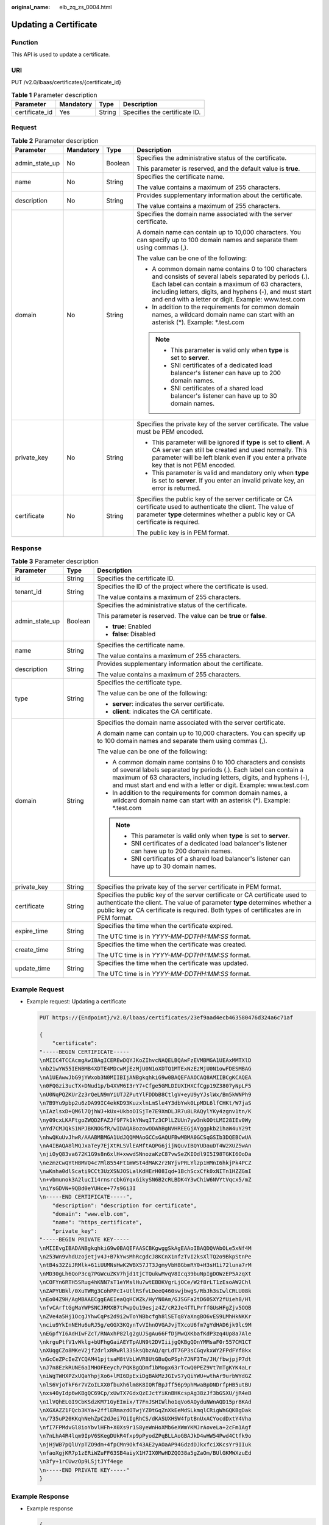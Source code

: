 :original_name: elb_zq_zs_0004.html

.. _elb_zq_zs_0004:

Updating a Certificate
======================

Function
--------

This API is used to update a certificate.

URI
---

PUT /v2.0/lbaas/certificates/{certificate_id}

.. table:: **Table 1** Parameter description

   ============== ========= ====== =============================
   Parameter      Mandatory Type   Description
   ============== ========= ====== =============================
   certificate_id Yes       String Specifies the certificate ID.
   ============== ========= ====== =============================

Request
-------

.. table:: **Table 2** Parameter description

   +-----------------+-----------------+-----------------+-----------------------------------------------------------------------------------------------------------------------------------------------------------------------------------------------------------------------------------------------------------------------------------+
   | Parameter       | Mandatory       | Type            | Description                                                                                                                                                                                                                                                                       |
   +=================+=================+=================+===================================================================================================================================================================================================================================================================================+
   | admin_state_up  | No              | Boolean         | Specifies the administrative status of the certificate.                                                                                                                                                                                                                           |
   |                 |                 |                 |                                                                                                                                                                                                                                                                                   |
   |                 |                 |                 | This parameter is reserved, and the default value is **true**.                                                                                                                                                                                                                    |
   +-----------------+-----------------+-----------------+-----------------------------------------------------------------------------------------------------------------------------------------------------------------------------------------------------------------------------------------------------------------------------------+
   | name            | No              | String          | Specifies the certificate name.                                                                                                                                                                                                                                                   |
   |                 |                 |                 |                                                                                                                                                                                                                                                                                   |
   |                 |                 |                 | The value contains a maximum of 255 characters.                                                                                                                                                                                                                                   |
   +-----------------+-----------------+-----------------+-----------------------------------------------------------------------------------------------------------------------------------------------------------------------------------------------------------------------------------------------------------------------------------+
   | description     | No              | String          | Provides supplementary information about the certificate.                                                                                                                                                                                                                         |
   |                 |                 |                 |                                                                                                                                                                                                                                                                                   |
   |                 |                 |                 | The value contains a maximum of 255 characters.                                                                                                                                                                                                                                   |
   +-----------------+-----------------+-----------------+-----------------------------------------------------------------------------------------------------------------------------------------------------------------------------------------------------------------------------------------------------------------------------------+
   | domain          | No              | String          | Specifies the domain name associated with the server certificate.                                                                                                                                                                                                                 |
   |                 |                 |                 |                                                                                                                                                                                                                                                                                   |
   |                 |                 |                 | A domain name can contain up to 10,000 characters. You can specify up to 100 domain names and separate them using commas (,).                                                                                                                                                     |
   |                 |                 |                 |                                                                                                                                                                                                                                                                                   |
   |                 |                 |                 | The value can be one of the following:                                                                                                                                                                                                                                            |
   |                 |                 |                 |                                                                                                                                                                                                                                                                                   |
   |                 |                 |                 | -  A common domain name contains 0 to 100 characters and consists of several labels separated by periods (.). Each label can contain a maximum of 63 characters, including letters, digits, and hyphens (-), and must start and end with a letter or digit. Example: www.test.com |
   |                 |                 |                 | -  In addition to the requirements for common domain names, a wildcard domain name can start with an asterisk (*). Example: \*.test.com                                                                                                                                           |
   |                 |                 |                 |                                                                                                                                                                                                                                                                                   |
   |                 |                 |                 | .. note::                                                                                                                                                                                                                                                                         |
   |                 |                 |                 |                                                                                                                                                                                                                                                                                   |
   |                 |                 |                 |    -  This parameter is valid only when **type** is set to **server**.                                                                                                                                                                                                            |
   |                 |                 |                 |    -  SNI certificates of a dedicated load balancer's listener can have up to 200 domain names.                                                                                                                                                                                   |
   |                 |                 |                 |    -  SNI certificates of a shared load balancer's listener can have up to 30 domain names.                                                                                                                                                                                       |
   +-----------------+-----------------+-----------------+-----------------------------------------------------------------------------------------------------------------------------------------------------------------------------------------------------------------------------------------------------------------------------------+
   | private_key     | No              | String          | Specifies the private key of the server certificate. The value must be PEM encoded.                                                                                                                                                                                               |
   |                 |                 |                 |                                                                                                                                                                                                                                                                                   |
   |                 |                 |                 | -  This parameter will be ignored if **type** is set to **client**. A CA server can still be created and used normally. This parameter will be left blank even if you enter a private key that is not PEM encoded.                                                                |
   |                 |                 |                 | -  This parameter is valid and mandatory only when **type** is set to **server**. If you enter an invalid private key, an error is returned.                                                                                                                                      |
   +-----------------+-----------------+-----------------+-----------------------------------------------------------------------------------------------------------------------------------------------------------------------------------------------------------------------------------------------------------------------------------+
   | certificate     | No              | String          | Specifies the public key of the server certificate or CA certificate used to authenticate the client. The value of parameter **type** determines whether a public key or CA certificate is required.                                                                              |
   |                 |                 |                 |                                                                                                                                                                                                                                                                                   |
   |                 |                 |                 | The public key is in PEM format.                                                                                                                                                                                                                                                  |
   +-----------------+-----------------+-----------------+-----------------------------------------------------------------------------------------------------------------------------------------------------------------------------------------------------------------------------------------------------------------------------------+

Response
--------

.. table:: **Table 3** Parameter description

   +-----------------------+-----------------------+-----------------------------------------------------------------------------------------------------------------------------------------------------------------------------------------------------------------------------------------------------------------------------------+
   | Parameter             | Type                  | Description                                                                                                                                                                                                                                                                       |
   +=======================+=======================+===================================================================================================================================================================================================================================================================================+
   | id                    | String                | Specifies the certificate ID.                                                                                                                                                                                                                                                     |
   +-----------------------+-----------------------+-----------------------------------------------------------------------------------------------------------------------------------------------------------------------------------------------------------------------------------------------------------------------------------+
   | tenant_id             | String                | Specifies the ID of the project where the certificate is used.                                                                                                                                                                                                                    |
   |                       |                       |                                                                                                                                                                                                                                                                                   |
   |                       |                       | The value contains a maximum of 255 characters.                                                                                                                                                                                                                                   |
   +-----------------------+-----------------------+-----------------------------------------------------------------------------------------------------------------------------------------------------------------------------------------------------------------------------------------------------------------------------------+
   | admin_state_up        | Boolean               | Specifies the administrative status of the certificate.                                                                                                                                                                                                                           |
   |                       |                       |                                                                                                                                                                                                                                                                                   |
   |                       |                       | This parameter is reserved. The value can be **true** or **false**.                                                                                                                                                                                                               |
   |                       |                       |                                                                                                                                                                                                                                                                                   |
   |                       |                       | -  **true**: Enabled                                                                                                                                                                                                                                                              |
   |                       |                       | -  **false**: Disabled                                                                                                                                                                                                                                                            |
   +-----------------------+-----------------------+-----------------------------------------------------------------------------------------------------------------------------------------------------------------------------------------------------------------------------------------------------------------------------------+
   | name                  | String                | Specifies the certificate name.                                                                                                                                                                                                                                                   |
   |                       |                       |                                                                                                                                                                                                                                                                                   |
   |                       |                       | The value contains a maximum of 255 characters.                                                                                                                                                                                                                                   |
   +-----------------------+-----------------------+-----------------------------------------------------------------------------------------------------------------------------------------------------------------------------------------------------------------------------------------------------------------------------------+
   | description           | String                | Provides supplementary information about the certificate.                                                                                                                                                                                                                         |
   |                       |                       |                                                                                                                                                                                                                                                                                   |
   |                       |                       | The value contains a maximum of 255 characters.                                                                                                                                                                                                                                   |
   +-----------------------+-----------------------+-----------------------------------------------------------------------------------------------------------------------------------------------------------------------------------------------------------------------------------------------------------------------------------+
   | type                  | String                | Specifies the certificate type.                                                                                                                                                                                                                                                   |
   |                       |                       |                                                                                                                                                                                                                                                                                   |
   |                       |                       | The value can be one of the following:                                                                                                                                                                                                                                            |
   |                       |                       |                                                                                                                                                                                                                                                                                   |
   |                       |                       | -  **server**: indicates the server certificate.                                                                                                                                                                                                                                  |
   |                       |                       | -  **client**: indicates the CA certificate.                                                                                                                                                                                                                                      |
   +-----------------------+-----------------------+-----------------------------------------------------------------------------------------------------------------------------------------------------------------------------------------------------------------------------------------------------------------------------------+
   | domain                | String                | Specifies the domain name associated with the server certificate.                                                                                                                                                                                                                 |
   |                       |                       |                                                                                                                                                                                                                                                                                   |
   |                       |                       | A domain name can contain up to 10,000 characters. You can specify up to 100 domain names and separate them using commas (,).                                                                                                                                                     |
   |                       |                       |                                                                                                                                                                                                                                                                                   |
   |                       |                       | The value can be one of the following:                                                                                                                                                                                                                                            |
   |                       |                       |                                                                                                                                                                                                                                                                                   |
   |                       |                       | -  A common domain name contains 0 to 100 characters and consists of several labels separated by periods (.). Each label can contain a maximum of 63 characters, including letters, digits, and hyphens (-), and must start and end with a letter or digit. Example: www.test.com |
   |                       |                       | -  In addition to the requirements for common domain names, a wildcard domain name can start with an asterisk (*). Example: \*.test.com                                                                                                                                           |
   |                       |                       |                                                                                                                                                                                                                                                                                   |
   |                       |                       | .. note::                                                                                                                                                                                                                                                                         |
   |                       |                       |                                                                                                                                                                                                                                                                                   |
   |                       |                       |    -  This parameter is valid only when **type** is set to **server**.                                                                                                                                                                                                            |
   |                       |                       |    -  SNI certificates of a dedicated load balancer's listener can have up to 200 domain names.                                                                                                                                                                                   |
   |                       |                       |    -  SNI certificates of a shared load balancer's listener can have up to 30 domain names.                                                                                                                                                                                       |
   +-----------------------+-----------------------+-----------------------------------------------------------------------------------------------------------------------------------------------------------------------------------------------------------------------------------------------------------------------------------+
   | private_key           | String                | Specifies the private key of the server certificate in PEM format.                                                                                                                                                                                                                |
   +-----------------------+-----------------------+-----------------------------------------------------------------------------------------------------------------------------------------------------------------------------------------------------------------------------------------------------------------------------------+
   | certificate           | String                | Specifies the public key of the server certificate or CA certificate used to authenticate the client. The value of parameter **type** determines whether a public key or CA certificate is required. Both types of certificates are in PEM format.                                |
   +-----------------------+-----------------------+-----------------------------------------------------------------------------------------------------------------------------------------------------------------------------------------------------------------------------------------------------------------------------------+
   | expire_time           | String                | Specifies the time when the certificate expired.                                                                                                                                                                                                                                  |
   |                       |                       |                                                                                                                                                                                                                                                                                   |
   |                       |                       | The UTC time is in *YYYY-MM-DDTHH:MM:SS* format.                                                                                                                                                                                                                                  |
   +-----------------------+-----------------------+-----------------------------------------------------------------------------------------------------------------------------------------------------------------------------------------------------------------------------------------------------------------------------------+
   | create_time           | String                | Specifies the time when the certificate was created.                                                                                                                                                                                                                              |
   |                       |                       |                                                                                                                                                                                                                                                                                   |
   |                       |                       | The UTC time is in *YYYY-MM-DDTHH:MM:SS* format.                                                                                                                                                                                                                                  |
   +-----------------------+-----------------------+-----------------------------------------------------------------------------------------------------------------------------------------------------------------------------------------------------------------------------------------------------------------------------------+
   | update_time           | String                | Specifies the time when the certificate was updated.                                                                                                                                                                                                                              |
   |                       |                       |                                                                                                                                                                                                                                                                                   |
   |                       |                       | The UTC time is in *YYYY-MM-DDTHH:MM:SS* format.                                                                                                                                                                                                                                  |
   +-----------------------+-----------------------+-----------------------------------------------------------------------------------------------------------------------------------------------------------------------------------------------------------------------------------------------------------------------------------+

Example Request
---------------

-  Example request: Updating a certificate

   .. code-block:: text

      PUT https://{Endpoint}/v2.0/lbaas/certificates/23ef9aad4ecb463580476d324a6c71af

      {
          "certificate":
      "-----BEGIN CERTIFICATE-----
      \nMIIC4TCCAcmgAwIBAgICEREwDQYJKoZIhvcNAQELBQAwFzEVMBMGA1UEAxMMTXlD
      \nb21wYW55IENBMB4XDTE4MDcwMjEzMjU0N1oXDTQ1MTExNzEzMjU0N1owFDESMBAG
      \nA1UEAwwJbG9jYWxob3N0MIIBIjANBgkqhkiG9w0BAQEFAAOCAQ8AMIIBCgKCAQEA
      \n0FQGzi3ucTX+DNud1p/b4XVM6I3rY7+Cfge5GMLDIUXIHXCfCgp19Z3807yNpLF5
      \nU0NqPQZKUrZz3rQeLN9mYiUTJZPutYlFDDbB8CtlgV+eyU9yYJslWx/Bm5kWNPh9
      \n7B9Yu9pbp2u6zDA99IC4ekKD93KuzxlnLmSle4Y3dbYwk0LpMDL6lfCHKt/W7jaS
      \nIAzlsxD+QM6l7QjhWJ+kUx+UkboOISjTe7E9XmDLJR7u8LRAQylYKy4zgnv1tn/K
      \ny09cxLKAFtgoZWQD2FAZJf9F7k1kYNwqITz3CPlLZUUn7yw3nkOOtLMI28IEv0Wy
      \nYd7CMJQkS1NPJBKNOGfR/wIDAQABozowODAhBgNVHREEGjAYggpkb21haW4uY29t
      \nhwQKuUvJhwR/AAABMBMGA1UdJQQMMAoGCCsGAQUFBwMBMA0GCSqGSIb3DQEBCwUA
      \nA4IBAQA8lMQJxaTey7EjXtRLSVlEAMftAQPG6jijNQuvIBQYUDauDT4W2XUZ5wAn
      \njiOyQ83va672K1G9s8n6xlH+xwwdSNnozaKzC87vwSeZKIOdl9I5I98TGKI6OoDa
      \nezmzCwQYtHBMVQ4c7Ml8554Ft1mWSt4dMAK2rzNYjvPRLYlzp1HMnI6hkjPk4PCZ
      \nwKnha0dlScati9CCt3UzXSNJOSLalKdHErH08Iqd+1BchScxCfk0xNITn1HZZGmI
      \n+vbmunok3A2lucI14rnsrcbkGYqxGikySN6B2cRLBDK4Y3wChiW6NVYtVqcx5/mZ
      \niYsGDVN+9QBd0eYUHce+77s96i3I
      \n-----END CERTIFICATE-----",
          "description": "description for certificate",
          "domain": "www.elb.com",
          "name": "https_certificate",
          "private_key":
      "-----BEGIN PRIVATE KEY-----
      \nMIIEvgIBADANBgkqhkiG9w0BAQEFAASCBKgwggSkAgEAAoIBAQDQVAbOLe5xNf4M
      \n253Wn9vhdUzojetjv4J+B7kYwsMhRcgdcJ8KCnX1nfzTvI2ksXlTQ2o9BkpStnPe
      \ntB4s32ZiJRMlk+61iUUMNsHwK2WBX57JT3JgmyVbH8GbmRY0+H3sH1i72luna7rM
      \nMD30gLh6QoP3cq7PGWcuZKV7hjd1tjCTQukwMvqV8Icq39buNpIgDOWzEP5AzqXt
      \nCOFYn6RTH5SRug4hKNN7sT1eYMslHu7wtEBDKVgrLjOCe/W2f8rLT1zEsoAW2Chl
      \nZAPYUBkl/0XuTWRg3CohPPcI+UtlRSfvLDeeQ460swjbwgS/RbJh3sIwlCRLU08k
      \nEo04Z9H/AgMBAAECggEAEIeaQqHCWZk/HyYN0Am/GJSGFa2tD60SXY2fUieh8/Hl
      \nfvCArftGgMaYWPSNCJRMXB7tPwpQu19esjz4Z/cR2Je4fTLPrffGUsHFgZjv5OQB
      \nZVe4a5Hj1OcgJYhwCqPs2d9i2wToYNBbcfgh8lSETq8YaXngBO6vES9LMhHkNKKr
      \nciu9YkInNEHu6uRJ5g/eGGX3KQynTvVIhnOVGAJvjTXcoU6fm7gYdHAD6jk9lc9M
      \nEGpfYI6AdHIwFZcT/RNAxhP82lg2gUJSgAu66FfDjMwQXKbafKdP3zq4Up8a7Ale
      \nkrguPtfV1vWklg+bUFhgGaiAEYTpAUN9t2DVIiijgQKBgQDnYMMsaF0r557CM1CT
      \nXUqgCZo8MKeV2jf2drlxRRwRl33SksQbzAQ/qrLdT7GP3sCGqvkxWY2FPdFYf8kx
      \nGcCeZPcIeZYCQAM41pjtsaM8tVbLWVR8UtGBuQoPSph7JNF3Tm/JH/fbwjpjP7dt
      \nJ7n8EzkRUNE6aIMHOFEeych/PQKBgQDmf1bMogx63rTcwQ0PEZ9Vt7mTgKYK4aLr
      \niWgTWHXPZxUQaYhpjXo6+lMI6DpExiDgBAkMzJGIvS7yQiYWU+wthAr9urbWYdGZ
      \nlS6VjoTkF6r7VZoILXX0fbuXh6lm8K8IQRfBpJff56p9phMwaBpDNDrfpHB5utBU
      \nxs40yIdp6wKBgQC69Cp/xUwTX7GdxQzEJctYiKnBHKcspAg38zJf3bGSXU/jR4eB
      \n1lVQhELGI9CbKSdzKM71GyEImix/T7FnJSHIWlho1qVo6AQyduNWnAQD15pr8KAd
      \nXGXAZZ1FQcb3KYa+2fflERmazdOTwjYZ0tGqZnXkEeMdSLkmqlCRigWhGQKBgDak
      \n/735uP20KKqhNehZpC2dJei7OiIgRhCS/dKASUXHSW4fptBnUxACYocdDxtY4Vha
      \nfI7FPMdvGl8ioYbvlHFh+X0Xs9r1S8yeWnHoXMb6eXWmYKMJrAoveLa+2cFm1Agf
      \n7nLhA4R4lqm9IpV6SKegDUkR4fxp9pPyodZPqBLLAoGBAJkD4wHW54Pwd4Ctfk9o
      \njHjWB7pQlUYpTZO9dm+4fpCMn9Okf43AE2yAOaAP94GdzdDJkxfciXKcsYr9IIuk
      \nfaoXgjKR7p1zERiWZuFF63SB4aiyX1H7IX0MwHDZQO38a5gZaOm/BUlGKMWXzuEd
      \n3fy+1rCUwzOp9LSjtJYf4ege
      \n-----END PRIVATE KEY-----"
      }

Example Response
----------------

-  Example response

   .. code-block::

      {
          "certificate": "-----BEGIN CERTIFICATE-----\nMIIC4TCCAcmgAwIBAgICEREwDQYJKoZIhvcNAQELBQAwFzEVMBMGA1UEAxMMTXlD\nb21wYW55IENBMB4XDTE4MDcwMjEzMjU0N1oXDTQ1MTExNzEzMjU0N1owFDESMBAG\nA1UEAwwJbG9jYWxob3N0MIIBIjANBgkqhkiG9w0BAQEFAAOCAQ8AMIIBCgKCAQEA\n0FQGzi3ucTX+DNud1p/b4XVM6I3rY7+Cfge5GMLDIUXIHXCfCgp19Z3807yNpLF5\nU0NqPQZKUrZz3rQeLN9mYiUTJZPutYlFDDbB8CtlgV+eyU9yYJslWx/Bm5kWNPh9\n7B9Yu9pbp2u6zDA99IC4ekKD93KuzxlnLmSle4Y3dbYwk0LpMDL6lfCHKt/W7jaS\nIAzlsxD+QM6l7QjhWJ+kUx+UkboOISjTe7E9XmDLJR7u8LRAQylYKy4zgnv1tn/K\ny09cxLKAFtgoZWQD2FAZJf9F7k1kYNwqITz3CPlLZUUn7yw3nkOOtLMI28IEv0Wy\nYd7CMJQkS1NPJBKNOGfR/wIDAQABozowODAhBgNVHREEGjAYggpkb21haW4uY29t\nhwQKuUvJhwR/AAABMBMGA1UdJQQMMAoGCCsGAQUFBwMBMA0GCSqGSIb3DQEBCwUA\nA4IBAQA8lMQJxaTey7EjXtRLSVlEAMftAQPG6jijNQuvIBQYUDauDT4W2XUZ5wAn\njiOyQ83va672K1G9s8n6xlH+xwwdSNnozaKzC87vwSeZKIOdl9I5I98TGKI6OoDa\nezmzCwQYtHBMVQ4c7Ml8554Ft1mWSt4dMAK2rzNYjvPRLYlzp1HMnI6hkjPk4PCZ\nwKnha0dlScati9CCt3UzXSNJOSLalKdHErH08Iqd+1BchScxCfk0xNITn1HZZGmI\n+vbmunok3A2lucI14rnsrcbkGYqxGikySN6B2cRLBDK4Y3wChiW6NVYtVqcx5/mZ\niYsGDVN+9QBd0eYUHce+77s96i3I\n-----END CERTIFICATE-----",
          "expire_time": "2045-11-17 13:25:47",
          "create_time": "2017-02-25 09:35:27",
          "description": "description for certificate",
          "domain": "www.elb.com",
          "id": "23ef9aad4ecb463580476d324a6c71af",
          "admin_state_up": true,
          "tenant_id": "a31d2bdcf7604c0faaddb058e1e08819",
          "name": "https_certificate",
          "private_key": "-----BEGIN PRIVATE KEY-----
      \nMIIEvgIBADANBgkqhkiG9w0BAQEFAASCBKgwggSkAgEAAoIBAQDQVAbOLe5xNf4M
      \n253Wn9vhdUzojetjv4J+B7kYwsMhRcgdcJ8KCnX1nfzTvI2ksXlTQ2o9BkpStnPe
      \ntB4s32ZiJRMlk+61iUUMNsHwK2WBX57JT3JgmyVbH8GbmRY0+H3sH1i72luna7rM
      \nMD30gLh6QoP3cq7PGWcuZKV7hjd1tjCTQukwMvqV8Icq39buNpIgDOWzEP5AzqXt
      \nCOFYn6RTH5SRug4hKNN7sT1eYMslHu7wtEBDKVgrLjOCe/W2f8rLT1zEsoAW2Chl
      \nZAPYUBkl/0XuTWRg3CohPPcI+UtlRSfvLDeeQ460swjbwgS/RbJh3sIwlCRLU08k
      \nEo04Z9H/AgMBAAECggEAEIeaQqHCWZk/HyYN0Am/GJSGFa2tD60SXY2fUieh8/Hl
      \nfvCArftGgMaYWPSNCJRMXB7tPwpQu19esjz4Z/cR2Je4fTLPrffGUsHFgZjv5OQB
      \nZVe4a5Hj1OcgJYhwCqPs2d9i2wToYNBbcfgh8lSETq8YaXngBO6vES9LMhHkNKKr
      \nciu9YkInNEHu6uRJ5g/eGGX3KQynTvVIhnOVGAJvjTXcoU6fm7gYdHAD6jk9lc9M
      \nEGpfYI6AdHIwFZcT/RNAxhP82lg2gUJSgAu66FfDjMwQXKbafKdP3zq4Up8a7Ale
      \nkrguPtfV1vWklg+bUFhgGaiAEYTpAUN9t2DVIiijgQKBgQDnYMMsaF0r557CM1CT
      \nXUqgCZo8MKeV2jf2drlxRRwRl33SksQbzAQ/qrLdT7GP3sCGqvkxWY2FPdFYf8kx
      \nGcCeZPcIeZYCQAM41pjtsaM8tVbLWVR8UtGBuQoPSph7JNF3Tm/JH/fbwjpjP7dt
      \nJ7n8EzkRUNE6aIMHOFEeych/PQKBgQDmf1bMogx63rTcwQ0PEZ9Vt7mTgKYK4aLr
      \niWgTWHXPZxUQaYhpjXo6+lMI6DpExiDgBAkMzJGIvS7yQiYWU+wthAr9urbWYdGZ
      \nlS6VjoTkF6r7VZoILXX0fbuXh6lm8K8IQRfBpJff56p9phMwaBpDNDrfpHB5utBU
      \nxs40yIdp6wKBgQC69Cp/xUwTX7GdxQzEJctYiKnBHKcspAg38zJf3bGSXU/jR4eB
      \n1lVQhELGI9CbKSdzKM71GyEImix/T7FnJSHIWlho1qVo6AQyduNWnAQD15pr8KAd
      \nXGXAZZ1FQcb3KYa+2fflERmazdOTwjYZ0tGqZnXkEeMdSLkmqlCRigWhGQKBgDak
      \n/735uP20KKqhNehZpC2dJei7OiIgRhCS/dKASUXHSW4fptBnUxACYocdDxtY4Vha
      \nfI7FPMdvGl8ioYbvlHFh+X0Xs9r1S8yeWnHoXMb6eXWmYKMJrAoveLa+2cFm1Agf
      \n7nLhA4R4lqm9IpV6SKegDUkR4fxp9pPyodZPqBLLAoGBAJkD4wHW54Pwd4Ctfk9o
      \njHjWB7pQlUYpTZO9dm+4fpCMn9Okf43AE2yAOaAP94GdzdDJkxfciXKcsYr9IIuk
      \nfaoXgjKR7p1zERiWZuFF63SB4aiyX1H7IX0MwHDZQO38a5gZaOm/BUlGKMWXzuEd
      \n3fy+1rCUwzOp9LSjtJYf4ege
      \n-----END PRIVATE KEY-----",
          "type": "server",
          "update_time": "2017-02-25 09:38:27"
      }

Status Code
-----------

For details, see :ref:`Status Codes <elb_gc_1102>`.
